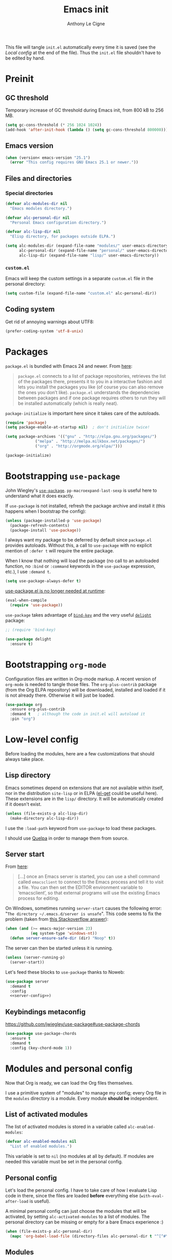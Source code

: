 #+TITLE: Emacs init
#+AUTHOR: Anthony Le Cigne

This file will tangle =init.el= automatically every time it is saved
(see the [[*Local config][Local config]] at the end of the file). Thus the =init.el= file
shouldn't have to be edited by hand.

* Table of contents                                            :toc:noexport:
- [[#preinit][Preinit]]
  - [[#gc-threshold][GC threshold]]
  - [[#emacs-version][Emacs version]]
  - [[#files-and-directories][Files and directories]]
  - [[#coding-system][Coding system]]
- [[#packages][Packages]]
- [[#bootstrapping-use-package][Bootstrapping =use-package=]]
- [[#bootstrapping-org-mode][Bootstrapping =org-mode=]]
- [[#low-level-config][Low-level config]]
  - [[#lisp-directory][Lisp directory]]
  - [[#server-start][Server start]]
  - [[#keybindings-metaconfig][Keybindings metaconfig]]
- [[#modules-and-personal-config][Modules and personal config]]
  - [[#list-of-activated-modules][List of activated modules]]
  - [[#personal-config][Personal config]]
  - [[#modules][Modules]]
  - [[#customel][=custom.el=]]
- [[#a-final-message][A final message]]
- [[#local-config][Local config]]

* Preinit

** GC threshold

Temporary increase of GC threshold during Emacs init, from 800 kB to
256 MB.

#+BEGIN_SRC emacs-lisp :tangle yes
  (setq gc-cons-threshold (* 256 1024 1024))
  (add-hook 'after-init-hook (lambda () (setq gc-cons-threshold 800000)))
#+END_SRC

** Emacs version

#+BEGIN_SRC emacs-lisp :tangle yes
  (when (version< emacs-version "25.1")
    (error "This config requires GNU Emacs 25.1 or newer."))
#+END_SRC

** Files and directories

*** Special directories

#+BEGIN_SRC emacs-lisp :tangle yes
  (defvar alc-modules-dir nil
    "Emacs modules directory.")

  (defvar alc-personal-dir nil
    "Personal Emacs configuration directory.")

  (defvar alc-lisp-dir nil
    "Elisp directory, for packages outside ELPA.")

  (setq alc-modules-dir (expand-file-name "modules/" user-emacs-directory)
        alc-personal-dir (expand-file-name "personal/" user-emacs-directory)
        alc-lisp-dir (expand-file-name "lisp/" user-emacs-directory))
#+END_SRC

*** =custom.el=

Emacs will keep the custom settings in a separate =custom.el= file in
the personal directory:

#+BEGIN_SRC emacs-lisp :tangle yes
  (setq custom-file (expand-file-name "custom.el" alc-personal-dir))
#+END_SRC

** Coding system

Get rid of annoying warnings about UTF8:

#+BEGIN_SRC emacs-lisp :tangle yes
  (prefer-coding-system 'utf-8-unix)
#+END_SRC

* Packages

=package.el= is bundled with Emacs 24 and newer. From [[http://wikemacs.org/wiki/Package.el][here]]:

#+BEGIN_QUOTE
=package.el= connects to a list of package repositories, retrieves the
list of the packages there, presents it to you in a interactive
fashion and lets you install the packages you like (of course you can
also remove the ones you don’t like). =package.el= understands the
dependencies between packages and if one package requires others to
run they will be installed automatically (which is really neat).
#+END_QUOTE

=package-initialize= is important here since it takes care of the
autoloads.

#+BEGIN_SRC emacs-lisp :tangle yes
  (require 'package)
  (setq package-enable-at-startup nil)  ; don't initialize twice!

  (setq package-archives '(("gnu" . "http://elpa.gnu.org/packages/")
			   ("melpa" . "http://melpa.milkbox.net/packages/")
			   ("org" . "http://orgmode.org/elpa/")))

  (package-initialize)
#+END_SRC

* Bootstrapping =use-package=

John Wiegley's [[https://github.com/jwiegley/use-package][=use-package=]]. =pp-macroexpand-last-sexp= is useful
here to understand what it does exactly.

If =use-package= is not installed, refresh the package archive and
install it (this happens when I bootstrap the config):

#+BEGIN_SRC emacs-lisp :tangle yes
  (unless (package-installed-p 'use-package)
    (package-refresh-contents)
    (package-install 'use-package))
#+END_SRC

I always want my package to be deferred by default since =package.el=
provides autoloads. Without this, a call to =use-package= with no
explicit mention of =:defer t= will require the entire package.

When I know that nothing will load the package (no call to an
autoloaded function, no =:bind= or =:command= keywords in the
=use-package= expression, etc.), I use =:demand t=.

#+BEGIN_SRC emacs-lisp :tangle yes
  (setq use-package-always-defer t)
#+END_SRC

[[https://github.com/jwiegley/use-package#use-packageel-is-no-longer-needed-at-runtime][use-package.el is no longer needed at runtime]]:

#+BEGIN_SRC emacs-lisp :tangle yes
  (eval-when-compile
    (require 'use-package))
#+END_SRC

=use-package= takes advantage of [[https://github.com/jwiegley/use-package/blob/master/bind-key.el][=bind-key=]] and the very useful
[[https://elpa.gnu.org/packages/delight.html][=delight=]] package:

#+BEGIN_SRC emacs-lisp :tangle yes
  ;; (require 'bind-key)

  (use-package delight
    :ensure t)
#+END_SRC

* Bootstrapping =org-mode=

Configuration files are written in Org-mode markup. A recent version
of =org-mode= is needed to tangle those files. The =org-plus-contrib=
package (from the Org ELPA repository) will be downloaded, installed
and loaded if it is not already there. Otherwise it will just be
loaded.

#+BEGIN_SRC emacs-lisp :tangle yes
  (use-package org
    :ensure org-plus-contrib
    :demand t	; although the code in init.el will autoload it
    :pin "org")
#+END_SRC

* Low-level config

Before loading the modules, here are a few customizations that should
always take place.

** Lisp directory

Emacs sometimes depend on extensions that are not available within
itself, nor in the distribution =site-lisp= or in ELPA ([[https://github.com/dimitri/el-get][el-get]] could be
useful here). These extensions are in the =lisp/= directory. It will be
automatically created if it doesn't exist.

#+BEGIN_SRC emacs-lisp :tangle yes
  (unless (file-exists-p alc-lisp-dir)
    (make-directory alc-lisp-dir))
#+END_SRC

I use the =:load-path= keyword from =use-package= to load these
packages.

I should use [[https://github.com/quelpa/quelpa][Quelpa]] in order to manage them from source.

** Server start

From [[https://www.gnu.org/software/emacs/manual/html_node/emacs/Emacs-Server.html][here]]:

#+BEGIN_QUOTE
[...] once an Emacs server is started, you can use a shell command
called =emacsclient= to connect to the Emacs process and tell it to
visit a file. You can then set the EDITOR environment variable to
‘emacsclient’, so that external programs will use the existing Emacs
process for editing.
#+END_QUOTE

On Windows, sometimes running =server-start= causes the following error:
"=The directory ~/.emacs.d/server is unsafe=". This code seems to fix
the problem (taken from [[https://stackoverflow.com/a/2944197][this Stackoverflow answer]]):

#+BEGIN_SRC emacs-lisp :tangle no :noweb-ref server-config
  (when (and (>= emacs-major-version 23)
             (eq system-type 'windows-nt))
    (defun server-ensure-safe-dir (dir) "Noop" t))
#+END_SRC

The server can then be started unless it is running.

#+BEGIN_SRC emacs-lisp :tangle no :noweb-ref server-config
  (unless (server-running-p)
    (server-start))
#+END_SRC

Let's feed these blocks to =use-package= thanks to Noweb:

#+BEGIN_SRC emacs-lisp :tangle yes :noweb yes
  (use-package server
    :demand t
    :config
    <<server-config>>)
#+END_SRC

** Keybindings metaconfig

https://github.com/jwiegley/use-package#use-package-chords

#+BEGIN_SRC emacs-lisp :tangle yes
  (use-package use-package-chords
    :ensure t
    :demand t
    :config (key-chord-mode 1))
#+END_SRC

* Modules and personal config

Now that Org is ready, we can load the Org files themselves.

I use a primitive system of "modules" to manage my config; every Org
file in the =modules= directory is a module. Every module *should be*
independent.

** List of activated modules

The list of activated modules is stored in a variable called
=alc-enabled-modules=:

#+BEGIN_SRC emacs-lisp :tangle yes
  (defvar alc-enabled-modules nil
    "List of enabled modules.")
#+END_SRC

This variable is set to =nil= (no modules at all by default). If
modules are needed this variable must be set in the personal config.

** Personal config

Let's load the personal config. I have to take care of how I evaluate
Lisp code in there, since the files are loaded *before* everything
else (=with-eval-after-load= is useful).

A minimal personal config can just choose the modules that will be
activated, by setting =alc-activated-modules= to a list of
modules. The personal directory can be missing or empty for a bare
Emacs experience :)

#+BEGIN_SRC emacs-lisp :tangle yes
  (when (file-exists-p alc-personal-dir)
    (mapc 'org-babel-load-file (directory-files alc-personal-dir t "^[^#\.].*org$")))
#+END_SRC

** Modules

Now let's load the activated modules:

#+BEGIN_SRC emacs-lisp :tangle yes
  (if (not (file-exists-p alc-modules-dir))
      (error "Modules directory not found!")
    (mapc (lambda (module)
	    (let ((path (expand-file-name (concat (symbol-name module) ".org")
					  alc-modules-dir)))
	      (if (not (file-exists-p path))
		  (error "%s doesn't exist!" path)
		(org-babel-load-file path))))
	  alc-enabled-modules))
#+END_SRC

** =custom.el=

The customizations are usually loaded last.

#+BEGIN_SRC emacs-lisp :tangle yes
  (when (file-exists-p custom-file)
    (load custom-file))
#+END_SRC

* A final message

We stop Emacs from displaying the annoying startup message and show
our own instead.

#+BEGIN_SRC emacs-lisp :tangle yes
  (fset 'display-startup-echo-area-message 'ignore)
  (message "Emacs is ready! Loaded in %s. Happy hacking!" (emacs-init-time))
#+END_SRC

* Local config

Local Variables:
eval: (add-hook 'after-save-hook (lambda () (org-babel-tangle)) nil t)
End:
